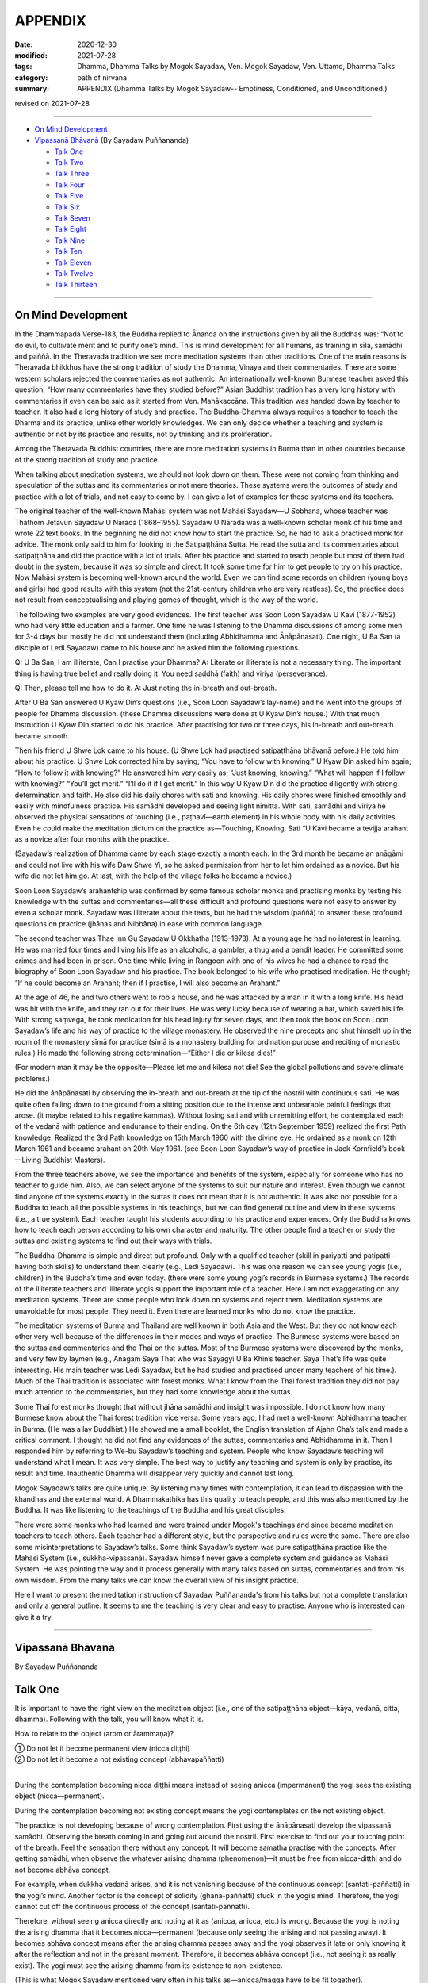 ===========================
APPENDIX
===========================

:date: 2020-12-30
:modified: 2021-07-28
:tags: Dhamma, Dhamma Talks by Mogok Sayadaw, Ven. Mogok Sayadaw, Ven. Uttamo, Dhamma Talks
:category: path of nirvana
:summary: APPENDIX (Dhamma Talks by Mogok Sayadaw-- Emptiness, Conditioned, and Unconditioned.)

revised on 2021-07-28

------

- `On Mind Development`_

- `Vipassanā Bhāvanā`_ (By Sayadaw Puññananda)

  * `Talk One`_ 
  * `Talk Two`_ 
  * `Talk Three`_
  * `Talk Four`_
  * `Talk Five`_
  * `Talk Six`_
  * `Talk Seven`_
  * `Talk Eight`_
  * `Talk Nine`_
  * `Talk Ten`_
  * `Talk Eleven`_
  * `Talk Twelve`_
  * `Talk Thirteen`_

-------

On Mind Development
~~~~~~~~~~~~~~~~~~~~~

In the Dhammapada Verse-183, the Buddha replied to Ānanda on the instructions given by all the Buddhas was: “Not to do evil, to cultivate merit and to purify one’s mind. This is mind development for all humans, as training in sīla, samādhi and paññā. In the Theravada tradition we see more meditation systems than other traditions. One of the main reasons is Theravada bhikkhus have the strong tradition of study the Dhamma, Vinaya and their commentaries. There are some western scholars rejected the commentaries as not authentic. An internationally well-known Burmese teacher asked this question, “How many commentaries have they studied before?” Asian Buddhist tradition has a very long history with commentaries it even can be said as it started from Ven. Mahākaccāna. This tradition was handed down by teacher to teacher. It also had a long history of study and practice. The Buddha-Dhamma always requires a teacher to teach the Dharma and its practice, unlike other worldly knowledges. We can only decide whether a teaching and system is authentic or not by its practice and results, not by thinking and its proliferation.

Among the Theravada Buddhist countries, there are more meditation systems in Burma than in other countries because of the strong tradition of study and practice.

When talking about meditation systems, we should not look down on them. These were not coming from thinking and speculation of the suttas and its commentaries or not mere theories. These systems were the outcomes of study and practice with a lot of trials, and not easy to come by. I can give a lot of examples for these systems and its teachers. 

The original teacher of the well-known Mahāsi system was not Mahāsi Sayadaw—U Sobhana, whose teacher was Thathom Jetavun Sayadaw U Nārada (1868–1955). Sayadaw U Nārada was a well-known scholar monk of his time and wrote 22 text books. In the beginning he did not know how to start the practice. So, he had to ask a practised monk for advice. The monk only said to him for looking in the Satipaṭṭhāna Sutta. He read the sutta and its commentaries about satipaṭṭhāna and did the practice with a lot of trials. After his practice and started to teach people but most of them had doubt in the system, because it was so simple and direct. It took some time for him to get people to try on his practice. Now Mahāsi system is becoming well-known around the world. Even we can find some records on children (young boys and girls) had good results with this system (not the 21st-century children who are very restless). So, the practice does not result from conceptualising and playing games of thought, which is the way of the world.

The following two examples are very good evidences. The first teacher was Soon Loon Sayadaw U Kavi (1877-1952) who had very little education and a farmer. One time he was listening to the Dhamma discussions of among some men for 3-4 days but mostly he did not understand them (including Abhidhamma and Ānāpānasati). One night, U Ba San (a disciple of Ledi Sayadaw) came to his house and he asked him the following questions.

Q: U Ba San, I am illiterate, Can I practise your Dhamma?
A: Literate or illiterate is not a necessary thing. The important thing is having true belief and really doing it. You need saddhā (faith) and viriya (perseverance).

Q: Then, please tell me how to do it.
A: Just noting the in-breath and out-breath.

After U Ba San answered U Kyaw Din’s questions (i.e., Soon Loon Sayadaw’s lay-name) and he went into the groups of people for Dhamma discussion. (these Dhamma discussions were done at U Kyaw Din’s house.) With that much instruction U Kyaw Din started to do his practice. After practising for two or three days, his in-breath and out-breath became smooth.

Then his friend U Shwe Lok came to his house. (U Shwe Lok had practised satipaṭṭhāna bhāvanā before.) He told him about his practice. U Shwe Lok corrected him by saying; “You have to follow with knowing.” U Kyaw Din asked him again; “How to follow it with knowing?” He answered him very easily as; “Just knowing, knowing.” “What will happen if I follow with knowing?” “You’ll get merit.” “I’ll do it if I get merit.” In this way U Kyaw Din did the practice diligently with strong determination and faith. He also did his daily chores with sati and knowing. His daily chores were finished smoothly and easily with mindfulness practice. His samādhi developed and seeing light nimitta. With sati, samādhi and viriya he observed the physical sensations of touching (i.e., paṭhavī—earth element) in his whole body with his daily activities. Even he could make the meditation dictum on the practice as—Touching, Knowing, Sati “U Kavi became a tevijja arahant as a novice after four months with the practice.

(Sayadaw’s realization of Dhamma came by each stage exactly a month each. In the 3rd month he became an anāgāmi and could not live with his wife Daw Shwe Yi, so he asked permission from her to let him ordained as a novice. But his wife did not let him go. At last, with the help of the village folks he became a novice.)

Soon Loon Sayadaw’s arahantship was confirmed by some famous scholar monks and practising monks by testing his knowledge with the suttas and commentaries—all these difficult and profound questions were not easy to answer by even a scholar monk. Sayadaw was illiterate about the texts, but he had the wisdom (paññā) to answer these profound questions on practice (jhānas and Nibbāna) in ease with common language.

The second teacher was Thae Inn Gu Sayadaw U Okkhatha (1913-1973). At a young age he had no interest in learning. He was married four times and living his life as an alcoholic, a gambler, a thug and a bandit leader. He committed some crimes and had been in prison. One time while living in Rangoon with one of his wives he had a chance to read the biography of Soon Loon Sayadaw and his practice. The book belonged to his wife who practised meditation. He thought; “If he could become an Arahant; then if I practise, I will also become an Arahant.” 

At the age of 46, he and two others went to rob a house, and he was attacked by a man in it with a long knife. His head was hit with the knife, and they ran out for their lives. He was very lucky because of wearing a hat, which saved his life. With strong saṃvega, he took medication for his head injury for seven days, and then took the book on Soon Loon Sayadaw’s life and his way of practice to the village monastery. He observed the nine precepts and shut himself up in the room of the monastery sīmā for practice (sīmā is a monastery building for ordination purpose and reciting of monastic rules.) He made the following strong determination—“Either I die or kilesa dies!”

(For modern man it may be the opposite—Please let me and kilesa not die! See the global pollutions and severe climate problems.) 

He did the ānāpānasati by observing the in-breath and out-breath at the tip of the nostril with continuous sati. He was quite often falling down to the ground from a sitting position due to the intense and unbearable painful feelings that arose. (it maybe related to his negative kammas). Without losing sati and with unremitting effort, he contemplated each of the vedanā with patience and endurance to their ending. On the 6th day (12th September 1959) realized the first Path knowledge. Realized the 3rd Path knowledge on 15th March 1960 with the divine eye. He ordained as a monk on 12th March 1961 and became arahant on 20th May 1961. (see Soon Loon Sayadaw’s way of practice in Jack Kornfield’s book—Living Buddhist Masters).

From the three teachers above, we see the importance and benefits of the system, especially for someone who has no teacher to guide him. Also, we can select anyone of the systems to suit our nature and interest. Even though we cannot find anyone of the systems exactly in the suttas it does not mean that it is not authentic. It was also not possible for a Buddha to teach all the possible systems in his teachings, but we can find general outline and view in these systems (i.e., a true system). Each teacher taught his students according to his practice and experiences. Only the Buddha knows how to teach each person according to his own character and maturity. The other people find a teacher or study the suttas and existing systems to find out their ways with trials.

The Buddha-Dhamma is simple and direct but profound. Only with a qualified teacher (skill in pariyatti and paṭipatti—having both skills) to understand them clearly (e.g., Ledi Sayadaw). This was one reason we can see young yogis (i.e., children) in the Buddha’s time and even today. (there were some young yogi’s records in Burmese systems.) The records of the illiterate teachers and illiterate yogis support the important role of a teacher. Here I am not exaggerating on any meditation systems. There are some people who look down on systems and reject them. Meditation systems are unavoidable for most people. They need it. Even there are learned monks who do not know the practice.

The meditation systems of Burma and Thailand are well known in both Asia and the West. But they do not know each other very well because of the differences in their modes and ways of practice. The Burmese systems were based on the suttas and commentaries and the Thai on the suttas. Most of the Burmese systems were discovered by the monks, and very few by laymen (e.g., Anagam Saya Thet who was Sayagyi U Ba Khin’s teacher. Saya Thet’s life was quite interesting. His main teacher was Ledi Sayadaw, but he had studied and practised under many teachers of his time.). Much of the Thai tradition is associated with forest monks. What I know from the Thai forest tradition they did not pay much attention to the commentaries, but they had some knowledge about the suttas. 

Some Thai forest monks thought that without jhāna samādhi and insight was impossible. I do not know how many Burmese know about the Thai forest tradition vice versa. Some years ago, I had met a well-known Abhidhamma teacher in Burma. (He was a lay Buddhist.) He showed me a small booklet, the English translation of Ajahn Cha’s talk and made a critical comment. I thought he did not find any evidences of the suttas, commentaries and Abhidhamma in it. Then I responded him by referring to We-bu Sayadaw’s teaching and system. People who know Sayadaw’s teaching will understand what I mean. It was very simple. The best way to justify any teaching and system is only by practise, its result and time. Inauthentic Dhamma will disappear very quickly and cannot last long.

Mogok Sayadaw’s talks are quite unique. By listening many times with contemplation, it can lead to dispassion with the khandhas and the external world. A Dhammakathika has this quality to teach people, and this was also mentioned by the Buddha. It was like listening to the teachings of the Buddha and his great disciples. 

There were some monks who had learned and were trained under Mogok's teachings and since became meditation teachers to teach others. Each teacher had a different style, but the perspective and rules were the same. There are also some misinterpretations to Sayadaw’s talks. Some think Sayadaw’s system was pure satipaṭṭhāna practise like the Mahāsi System (i.e., sukkha-vipassanā). Sayadaw himself never gave a complete system and guidance as Mahāsi System. He was pointing the way and it process generally with many talks based on suttas, commentaries and from his own wisdom. From the many talks we can know the overall view of his insight practice.

Here I want to present the meditation instruction of Sayadaw Puññananda's from his talks but not a complete translation and only a general outline. It seems to me the teaching is very clear and easy to practise. Anyone who is interested can give it a try.

------

Vipassanā Bhāvanā
~~~~~~~~~~~~~~~~~~

By Sayadaw Puññananda

Talk One
~~~~~~~~~~

It is important to have the right view on the meditation object (i.e., one of the satipaṭṭhāna object—kāya, vedanā, citta, dhamma). Following with the talk, you will know what it is.

How to relate to the object (arom or ārammaṇa)?

|     ① Do not let it become permanent view (nicca diṭṭhi)
|     ② Do not let it become a not existing concept (abhavapaññatti)
| 

During the contemplation becoming nicca diṭṭhi means instead of seeing anicca (impermanent) the yogi sees the existing object (nicca—permanent). 

During the contemplation becoming not existing concept means the yogi contemplates on the not existing object.

The practice is not developing because of wrong contemplation. First using the ānāpānasati develop the vipassanā samādhi. Observing the breath coming in and going out around the nostril. First exercise to find out your touching point of the breath. Feel the sensation there without any concept. It will become samatha practise with the concepts. After getting samādhi, when observe the whatever arising dhamma (phenomenon)—it must be free from nicca-diṭṭhi and do not become abhāva concept.

For example, when dukkha vedanā arises, and it is not vanishing because of the continuous concept (santati-paññatti) in the yogi’s mind. Another factor is the concept of solidity (ghana-paññatti) stuck in the yogi’s mind. Therefore, the yogi cannot cut off the continuous process of the concept (santati-paññatti).

Therefore, without seeing anicca directly and noting at it as (anicca, anicca, etc.) is wrong. Because the yogi is noting the arising dhamma that it becomes nicca—permanent (because only seeing the arising and not passing away). It becomes abhāva concept means after the arising dhamma passes away and the yogi observes it late or only knowing it after the reflection and not in the present moment. Therefore, it becomes abhāva concept (i.e., not seeing it as really exist). The yogi must see the arising dhamma from its existence to non-existence. 

(This is what Mogok Sayadaw mentioned very often in his talks as—anicca/magga have to be fit together).

The point here is during the contemplation should not see the place and its form (e.g., the pain in the leg). With the place and its form will become nicca-diṭṭhi. After it passing away for some time and contemplate will become abhāva concept. Both of them are unwise attention (ayoniso). Nicca concept and abhāva concept have connection to each other.

------

Talk Two
~~~~~~~~~~~

The yogi has to understand about the two kinds of knowing—the normal or common knowing and the knowing with contemplation.

First do the exercise by contemplating at the nostril with the in-breath and out-breath. This is normal knowing of the object, and the yogi will feel the sensation at the nostril. After some time he will know the nature (sabhāva) of the object (here it is rūpa—a form or the four elements) and without aware of the nostril. And then whatever object arises in the body follow it with contemplation. Here are three stages for knowing the object to determine a place (here nostril). To know the nature of the object (i.e., sensations) without the concept of the place (here the concept of nostril). After developing the second stage, the yogi has no difficulty to contemplate wherever the object is arising without the concept of the places. (e.g., leg, arm, body, etc.)

From then on, with the contemplation, the yogi discerns the mind/body process. For example, the physical sensations appear at the nostril is form (rūpa). Knowing of the arising sensations is mind (citta), etc.

------

Talk Three
~~~~~~~~~~~

Sayadaw talked about the simile of spider meditation (It seems to me it was from the Milindapañhā. In a sutta there was a simile how to catch a lizard which is hiding in an earth-mount with six holes.) We experience the internal and external phenomena (dhamma) from the six sense doors—i.e., eye, nose, …mind doors. Among them the mind is the main knowing. The mind door or base is at the heart. It was like the centre of the spider web. A spider stays at the centre of the web quietly waiting and watching any insect caught up in any part of the web. In the same way the yogi’s mind stays at the heart to observe whatever arises in the body.

Sayadaw continued to talk about the differences between wisdom knowing (paññā) and consciousness of knowing (viññāṇa). The mind at the heart observes any phenomenon arises in the body will know it vanishing. This is paññā knowing or developing of knowing (bhāvetabba). With development of the practise the yogi knows the arising and vanishing of phenomena as dukkha. This penetration of dukkha is viññāṇa knowing. Actually, these two kinds of knowing are inseparable. They are working together. 

------

Talk Four
~~~~~~~~~~~

The importance of vedanā:

Many yogis stuck at dukkha vedanā (painful feeling); their practice did not develop because they did not understand vedanā or contemplated it in the wrong way. This is reacting to vedanā wrongly with unwise attention. (One also cannot overcome it with wrong view.). Should not contemplate on vedanā (dukkha) in the unbearable way. 

(It seems to be without understanding of how to contemplate, only advanced yogis and very few overcome it, e.g., The-inn Gu Sayadaw mentioned above. He was a very rough character and a tough guy as layman with the strong determination of that I would die if kilesa not died.)

There are four faults if dealing with dukkha vedanā unbearably.

1. Dukkha vedanā becomes stronger. 2. Samādhi falls down 3. Wanting it to disappear (i.e., taṇhā) 4. Vedanā covering the mind and delusion (moha) comes in, and does not know one’s situation.

If it becomes unbearable with dukkha vedanā change the posture with mindfulness (sati). In this way Samādhi is not destroyed with the meditation. The yogi only knowing of vedanā is satipaṭṭhāna (knowing of the arising dhamma) and concept does not disappear (for example, if we ask someone: “Whose pain is it?” He will answer as my pain.) Seeing impermanent (arising and vanishing) becomes bhāvanā (satipaṭṭhāna bhāvanā).

------

Talk Five 
~~~~~~~~~~

There are two kinds of khandhas:

1. Original khandha (the body) 2. Arising khandha

It can be called the concept khandha and paramattha khandha. The yogi has to contemplate the arising khandha. If one does not overcome the pains when dukkha vedanās arise, the mind also becomes painful because we mix up the two khandhas. We see the pains with normal eye; this is seeing with self-view—attatho anupassati. Have to contemplate the arising khandha with knowledge eye (ñāṇa eye). When discern anicca, only the body is aching and not affecting the mind. The mind can bear with the painful feeling.

Sayadaw gave a simile for it. Dropping a stone into the lake, and it goes down to the bottom. After it reaching to the bottom water bubbles are rising up to the surface one by one. When we are looking at each of a bubble arising to the surface, and it will burst open and disappear. If we look at all the air bubbles inside the water, they are mixed together; we cannot see them separately from each other as we can on the surface of the water. Continuity of the concept creates solidity and permanent (when the yogi discerns anicca at that moment the contemplating mind becomes upekkhā. This is a middle way—not reacting as, like or dislike.)

------

Talk Six
~~~~~~~~~

Ārammaṇa (object), Vedanā (feelings) and how to deal with them (i.e., sukha and dukkha)?

The physical body (rūpakkhandha) has the nature of ruppati which means to be deformed, afflicted, disturbed, oppressed, broken, or it changes. When it is changed, dukkha vedanā arises. The mind goes and feels it dukkha; without getting rid of the concept it becomes unbearable. The yogi can contemplate with upekkhā will not go and feel it with dukkha vedanā. It becomes only upekkhā vedanā because of seeing anicca. (This is called equanimity of insight—vipassanupekkhā). It is difficult to see this kind of refined vedanā. It cannot be free from concept if seeing it as sukha and dukkha (to the arising pleasant and unpleasant feelings). Likewise, it is only in satipaṭṭhāna and it becomes satipaṭṭhāna bhāvanā by seeing anicca.

(All these teachings are mentioned in the commentaries; therefore, if one has not studied them, one should not blindly criticize them only from one's own point of view. Some Westerners even reject the teachings of Abhidhamma completely on the basis of a little second-hand knowledge, without having studied them, which is a very extreme approach. Only those who have really studied the commentaries and the teachings of Abhidhamma will know their value.)

------

Talk Seven 
~~~~~~~~~~~

It needs to differentiate between the concept (paññatti) and reality (paramattha).

There are two signs (nimittas): 1. Samādhi sign and 2. Satipaṭṭhāna nimitta.

Sayadaw explained with the simile of rain drops fall on the water surface. For example, the nostril and air are concepts while contemplating on the in-breath and out-breath. The arising phenomena of these two contacts—such as warmness, coolness, etc., are paramattha dhamma or rūpa paramatā—the reality of form. Head, body, hand, feet, etc. are concepts, and forms (rūpa) arise on them are paramattha (the direct experience of the four elements—such as coolness, warmness, etc.). The heart is concept, and the minds arise on the heart are paramattha—such as feeling (vedanā), perception (saññā), volition, etc. With the above simile—the water surface is like the concept when rain drops fall on it and the arising bubbles are like paramattha. Every time when paramattha dhamma arises, knowing it is samādhi nimitta and knowing the passing away of it is Satipaṭṭhāna nimitta. (Behind all these words there are delicate and profound meanings which are good for contemplation.)

The water surface of body, head, hand, etc. does not disappear, only the bubbles of paramattha dhammas (do) disappear.

-------

Talk Eight
~~~~~~~~~~~~

During the contemplation the importance of letting go the concepts.

There are some concepts coming in during the contemplation, such as compactness, shapes, solidity, continuity, noting (making notes). With the noting concepts which cover up the reality (paramattha dhamma). The yogi cannot see clearly of the anicca will only end up with Satipaṭṭhāna and not become Satipaṭṭhāna bhāvanā. Because anicca and magga are not fitting together. The arising and vanishing dhamma is happening quicker than the noting process that it comes in later (i.e., the contemplation mind). With the disappearance of the concept by observing the arising dhamma will see anicca. If the yogi still seeing the particles of form or shape it was still not free from the concepts.

------

Talk Nine
~~~~~~~~~~~

① With the happiness of samādhi and the disappearance of the body; ② the disappearance of the body and the intrinsic khandhas or dhamma khandhas; ③ two ways of the disappearance of the intrinsic khandhas.

    ① With the happiness of samādhi

Developing of samādhi by watching the breath (i.e., āṇāpāṇa-sati) or focused contemplation on the arising dhamma the yogi attains samādhi. Because of samādhi the whole body or some parts of it disappear. At that time the yogi does not have dukkha vedanā and can contemplate it with happiness.

    ② the disappearance of the body and the intrinsic khandhas or dhamma khandhas
       
If the yogi can contemplate the arising khandhas without fail, both of the body and dhamma body disappeared or all the concepts disappeared (all concepts refer to body and dhamma khandhas)

    ③ two ways of the disappearance of the intrinsic khandhas.

Two ways of the disappearance of the dhamma khandha.

1. Disappearance of the khandha without knowing.
2. Disappearance of the khandha with knowing.

1. Without knowing the yogi contemplates the arising khandhas and instantly lost his sati (i.e., the mind flicks away) and after sati coming back, he does not see the dhamma khandha. Another possibility is yogi’s contemplating mind comes in late, and he does not see the arising khandha. This means anicca and magga not fit in together. (This was reminded by Mogok Sayadaw very often.)

2. With knowing the yogi discerns anicca or it fits in with magga (anicca/magga). All the concepts disappeared. Body concepts and the names of the khandha concept  disappeared.

------

Talk Ten
~~~~~~~~~~

Seven Factors of Enlightenment (Bojjhaṅga)

When people are sick, they look for something to rely on, because they want to cure the oppressive diseases. There is Dhamma we can relied on it, not by listening only. You have to try on the khandha dhamma to become the bojjhaṅga dhamma. There are seven bojjhaṅga dhamma: ① Mindfulness ② Discrimination of phenomena ③ persistent effort ④ Rapture ⑤ Tranquility ⑥ Concentration ⑦ Equanimity 

Mindfulness, discrimination of phenomena, persistent and concentration are the four working factors of enlightenment—karaka sambojjhaṅga. With these four factors of completion, rapture, tranquility and equanimity will arise by themselves. Without completion of the first four factors will not get it. We must know that it is not right with the first four factors if the last three factors does not arise.

There is sati-sambojjhaṅga every time with the knowing of the arising phenomenon. For examples, every time vedanā arises, mind arises, etc. the yogi knows it. When the yogi observes the arising phenomenon, he will see the change of from its existence to non-existence. For examples, vedanā arises, after it arises and see its not-existing. Every time the object of contemplation arises observing with ñāṇa and seeing the arising and vanishing or birth and death. These khandhas are called guest khandhas. Because it does not exist all the time. The knowledge of seeing anicca is called the factor of discrimination of phenomena—dhamma vicaya bojjhaṅga. 

Every time dhamma arises with the persistent effort to discern impermanence is viriya bojjhaṅga. At the moment of discernment of anicca the mind not running away anywhere and calmly staying with the object is samādhi- bojjhaṅga. If the yogi can contemplate anicca with stability—rapture, tranquility and equanimity will complete slowly. If not developing then mindfulness, discrimination, persistent effort and samādhi- any one of them is lacking. Rapture (pīti-bojjhaṅga) will arise if four of them can work together successfully, . 

The mind is free from defilements (i.e., the hindrances—nīvaraṇa) by discerning of anicca, then rapture starts arising. Five kinds of rapture arise successively. 

These are:

    i. Khuddaka-pīti (minor rapture): gooseflesh starts arising—the hairs on the skin stand up so that it is covered with tiny bumps. It is very weak and quick that some yogis know about them, but some are not. With khuddaka pīti increasing and it leads to—
        
    ii. Khaṇika-pīti (momentary rapture) arises so that the hairs on the skin stand up longer and clearer with tiny bumps. Here which the yogi has to be careful is the process happening longer does not mean it was stable. It means becoming clearer. Pīti also arises and vanishes with continuing. With more increasing of pīti – 
       
    iii. Okkantika-pīti (showering rapture) arises, and it breaks over the body repeatedly in surges, like one is riding on a chair in the Ferris wheel. With the increasing of pīti which leads to—
       
    iv. Ubbega-pīti (uplifting rapture) arises. It was like the experience of riding on a wave going up and down. The body becomes light and moving up from the floor. From here it develops to—

    v. Pharaṇa-pity (pervading rapture). The yogi can sit longer and with happiness in mind and body. It was like a cotton soaked with full of oil and no painful feeling any more. Every yogi arriving at this stage has fondness in the Dhamma. 

It continues to develop arriving at ⑤ Passaddhi—tranquility, mind and body become happy and peaceful. Because it does not have the fire of greed and anger of defilements. Yogi who arrives to this stage making more effort in the practise, and he does not want to mix with anyone. He has joy and pleasure in his own Dhamma. With more development than that the yogi arrives at ⑦ upekkhā-sambojjhaṅga (equanimity). The yogi can contemplate anicca with equanimity as a stranger, at that time the diseases in the body are cured. Lobha fire and dosa fire are extinguished and yogi feels quite happy at that moment. This is not Nibbāna yet (very close to it now).

If we are arriving at this stage and can imagine the great happiness of Nibbāna. 

------

Talk Eleven
~~~~~~~~~~~~~

The seven purifications—sign Posts of Dhamma Development.

I will talk about the sign posts of Dhamma development so that yogis can know one’s level of the practise. These levels of sign posts of Dhamma are:

1.) Keeping and looking after one’s sīla. This is sīla-visuddhi.
       
2.) Pay attention on the in-breath and out-breath at the nostril or contemplate on the arising khandha in the body. If the mind not running away anywhere and staying with the objects of contemplation then the yogi gets samādhi. The mind is free from the hindrances and purified. This is citta-visuddhi.
       
3.) Contemplation of the in-breath and out-breath at the nostril and discern the warmness, coolness, etc. of the physical sensations is discerning of form (rūpa). Contemplation of the physical sensations arising in the body such as pain, numbness, aches, etc. is discerning of form (rūpa). The nature of rūpa is afflicted, change, deformed, etc. If the yogi can contemplate these rūpa dhamma, identity view sakkāya diṭṭhi falls away by practice. If the yogi can contemplate the knowing mind (consciousness), vedanā—feeling of their arising dhamma sakkāya diṭṭhi falls away by practice. This is the yogi’s discerning of mind and form and purification of view—diṭṭhi-visuddhi.
       
4.) Purification by overcoming doubt-kaṅkhāvitaraṇa visuddhi
       
Mind and form dhammas are not arisen by themselves (i.e., causeless). It is also not by any creator (i.e., God or Mahā Brahma). It’s arisen by natural causes or conditioning by natural causes. For an example—when with breathing the air is going in and out from the nostril. Here the physical sensitivity around the nostril (is sense door (dvāra), the air element is object (arom or ārammaṇa), and their contact is phassa. By these three causes the knowing mind-consciousness arises.

5.) If the yogi discern of each arising of mind and form and their passing away, it  is the purification of the path and not-path—maggāmagga ñāṇadassana-visuddhi.
       
The purification of the process starting from 1. to 5. can be known and achieved with the help of a teacher. 

(Therefor, a qualified and skillful teacher is very important for a yogi. Mogok Sayadawgyi was such kind of teacher. His teachings or talk are very helpful in practise and profound understanding of Dhamma.)

6.) From here the yogi persistently continues to contemplate anicca will arrive to the level of equanimity to all saṅkhāra dukkha—conditioned dukkha. This is purification of the way—paṭipadā-ñāṇa-dassana-visuddhi.
       
7.) From here the yogi continues his effort with the practise and all the impermanence (anicca) come to the end. Then the yogi sees the ending of dukkha which is Nibbāna. This is purification by knowledge and vision - ñāṇadassana-visuddhi.

-------------

Talk Twelve
~~~~~~~~~~~~~

The Ten Corruptions of Insight—Vipassanupakkilesa (vipassañ-ūpakkhilesa) 

Every yogi is bound to encounter these corruptions. In these processes, one must not be carried away by them. In the insight process, the objects of contemplation do not have body, form, shape and particles. The paramattha dhammas are arising and passing away. If the yogi can discern impermanence there are no body, head, hands, feet, forms and signs (nimittas) with it. Whatever the khandha arises, if the yogi sees only its arising and vanishing, his mind will be purified from defilement. The contemplating mind becomes clear.

There are not much to talk about the fifth purification of path and not-path. When the yogi arrives at the knowledge of rising and fall of mind and matter (udayabbaya ñāṇa), the ten insight corruptions appear. These are; an aura (obhāsa), rapture (pīti), tranquility (passaddhi), resolution (adhimokkha), exertion (paggaha), happiness (sukha), knowledge (ñāṇa), mindfulness (sati), equanimity (upekkhā) and attachment (nikanti).

If a yogi gets lost in any one of them and become an obstacle to the progress. Because the yogi takes it as the attainment and stops the practice.  Ven. Sayadaw Puññananda mentioned them in  his talk on the seven purifications. Every yogi must encounter any of these phenomena.

The important point is they should not get lost in these processes. In the insight processes, there are no appearing of bodily form and particles. Paramattha dhammas are arising and passing away by itself and with insight defilement (kilesa) is purified. 

The mind becomes clear and bright that:

① aura or light comes out from the body.

If samādhi is strong, it also has light. If you encounter them, do not think about them and not take pleasure in them; otherwise, the practice will go down. By not taking an interest in them and continue with the impermanent process will overcome the problem.

② sharp knowledge:

At the beginning of vipassanā practice, it was led by samādhi, so  that knowing them with concepts whatever arises. This was the task of satipaṭṭhāna. Sometimes if the yogi discerned impermanence, the contemplative mind had five path factors (sati, viriya, samādhi, sammā-diṭṭhi and sammā-saṅkappa).

This period was very short. After that, samādhi led the process again. In these ways sometimes led by samādhi and sometimes became knowledge (discern anicca). And then Sati became strong. Sometimes the mind is clear and sometimes not. When it is clear will discern impermanence. If not, clear, only know the arising phenomena with concepts.

This level is still led by samādhi. With samādhi, the yogi develops step by step and only seeing anicca. This is led by discernment (ñāṇa or knowledge). And then, knowledge becomes pure and sharper. With the better and sharper knowledge, the yogi cannot discern anicca as separating one by one.

Instead, the yogi sees the passing away as a whole. When seeing anicca with the strong power of mind or sharp knowledge and he takes it as attainment. At that time, the yogi able to contemplate whatever coarse, middle, refined phenomena without failure. The yogi can take pleasure in it. With pleasure, his knowledge declines.

③ Rapture (pīti):

The important point here is whatever the yogi encounters he can solve the problem. Whatever type of contemplation we do or try when discerning anicca, all phenomena (body, feeling, mind and dhamma) are dhamma arising and dhamma passing away. Only saṅkhāra (all conditioned things or the five khandhas) arises and saṅkhāra passes away. With the mind clear and pure, zest appears.

And then the yogi cannot discern anicca which is covered up by rapture. With strong respect on the three treasures (tiratana—i.e., Buddha, Dhamma and Saṅgha), rapture can arise. With the pervading rapture (pharaṇa pīti, which is the pīti in jhāna attainment), the yogi cannot see impermanence. Without seeing anicca, the yogi thinks it as the ending of anicca, which is Nibbāna.

At that time, knowledge went down. Even some yogis have tears come out. Instantly when rapture arises if he can contemplate it and no problem arises. If not, the yogi takes it as the path knowledge and stops the contemplation.

④ Tranquility (passaddhi): mind and body become tranquil.

Anyone of the ten corruptions can arise to the yogi. These things are sure to arise for yogis. If not, encounter any of them, the mind still not mature yet. After the encounter, it and cannot solve them the yogi will far from Nibbāna. Normally people are burning with the fire of defilement such as greed, ill-will, delusion, sorrow, etc. the mind is not peaceful.

In the same way the body is oppressing by diseases and pains. But when the yogi discerning anicca with the strong power mind he can bear all the pains with equanimity. When the mind and body become tranquil, the mind can fall into one-pointedness (ekaggatā).

Then the yogi cannot hear any external sounds. And no external object disturbs the mind. It is peaceful. At that time, anicca disappears and the mind sinks in the tranquility and take it as the path knowledge. Each yogi experience is not the same. If the yogi can contemplate the arising fake dhamma (i.e., any of the ten corruptions), then contemplate its anicca. If not, neglecting it and continue with one’s contemplation.

⑤ Happiness (sukha):

From tranquility, it progresses to the level of happiness then the yogi can maintain the posture for a very long time. Without any pain and aching, the mind feels happiness. At that time, sukha replaces anicca and the yogi misses anicca. Also, the yogi does not contemplate the arising happiness that knowledge falls.

⑥ Resolution or faith (adhimokkha):

With the well discerning of anicca better and better, faith increases (i.e., in the Buddha, Dhamma, and Saṅgha). The whole body becomes cool and happy. This cool and happiness come from the faith which covers up anicca. So, anicca disappears and the yogi took it as the attainment. With faith, if happiness arises, the yogi should not lose sati and contemplate the arising happiness as anicca.

Or without paying attention to it and continue with one’s practice. (There are two ways to solve the problems; contemplate the coming in corruptions as anicca or neglect it by contemplating one’s meditation object.) Therefore, in all these situations, sati is very important.

⑦ Exertion (paggaha or viriya):

With the progress in the practice, the yogi can contemplate without any difficulty with happiness. So, exertion increases and the mind with high spirit. Every time he puts effort and not to miss the point. At that time, he could sink in the exertion and forgot anicca. This is taking pleasure in exertion.

⑧ Mindfulness (sati):

At that time (i.e., insight corruptions period), mindfulness always fell on the object and became very strong whatever dhamma arises. It is the kind of heedful mindfulness that the yogi does not lost his sati even in a dream. If taking pleasure in strong mindfulness, he will miss anicca. Therefore, always alert with sati without letting go of anicca whatever dhamma arises (i.e., do not change the object and not get lost in pleasure).

⑨ Equanimity (upekkhā):

Whatever dhamma arises, it can be contemplated with equanimity. The yogi also can attach to this state and take it as attainment.

⑩ Attachment (nikanti):

All the above nine dhammas, light (obhāsa) to equanimity themselves, are not defilement (kilesa). The problem is the attachment to all these fake dhammas, i.e., nikanti. These are significantly refined dhammas and the signs of progress in practice. Every yogi must encounter them (not all).

The problem here is the yogi’s attachment or pleasure in them. It is nikanti or taṇhā. Therefore, it could hinder the yogi’s practice if they trapped him. So, be careful to the refined and subtle experiences with strong and alert mindfulness.

Here I want to include the same points on anicca mentioned by Dhammaramsi Sayadaw U Sunanda in some of his talks. It will be helpful to the yogi in the discernment of anicca. Discerning of anicca is vipassanā which can be differentiated generally into two kinds - ① immature or weak insight (taruṇa vipassanā) and ② mature or strong insight vipassanā (āraddha vipassanā).

The yogi primary vipassanā object is the breath sensations at the nostril. In the beginning of contemplation on anicca yogi discerns the anicca of coarser objects and not the refined ones. Because his sati and samādhi are weak. If any secondary coarser objects arise at somewhere in the body, he has to contemplate them and then go back to the primary object (breath sensation). This is taruṇa vipassanā.

Continue from the taruṇa vipassanā when sati and samādhi become stronger yogi starting to feel the sensations of the heart beat at the chest area. The yogi then shifts his attention from the nostril area to the chest area where the heartbeat is felt and contemplate there. It becomes the primary object; from there the yogi contemplates whatever dhamma arises in the body.

Because of the strong sati and samādhi, the yogi sees more and more anicca, and it is difficult for the yogi to follow them where it arises. Instead of following them everywhere, he should pay attention at the heart; he knows everything about them.

(Maybe this is the reason commentary mentioned the mind door as hadaya vatthu. Thai forest teachers also mentioned this point.) 

The yogi should be aware that if the whole body is seen as anicca through contemplation, then the concept of the whole body disappears and the yogi becomes frightened by focusing on his or her own body. This concern makes him open his eyes and looking or checking his body. It will affect his practise by losing his anicca. We can see this in the case of Channa in the sutta and in some of the present yogis. Some even stopped their practice. I had heard a story that a brahmin listened to the Dhamma in the crowd by the Buddha. He discerned anicca in his body and became frightened. So he got up and ran back to his home. This was one of the key reasons why Mogok Sayadaw often reminded his listeners to dispel wrong view (diṭṭhi) before practising.

------

Talk Thirteen 
~~~~~~~~~~~~~~

Meditation with other postures:

Lying down posture  

When lying down, the person's back is in contact with the floor. As a result of these contacts, physical sensations such as tension, warmth, stiffness, etc., are arisen there. All these objects call for the contemplation of the yogi. It arises in the physical body that it is form dhamma (rūpa) and have to contemplate them. By knowing the arising dhamma kilesa cannot come in. If mind and mental states arise, also have to contemplate them—such as thinking, planning, etc. These are mind dhamma. It can also contemplate the in and out breaths sensations or the sensations of rising and falling of the abdomen. Whatever experiences, the yogi has to contemplate them.


Standing posture

When standing don’t let both legs touching together by losing sati can be fallen down. Both legs should be a little distance which can support the upper part of the body. Both hands should put on the side loosely. The yogi will have a more distinctive form (rūpa) dhamma in the area under the ankles, which supports the whole body. In the beginning, yogi can calm his mind by observing the in and out breaths. The body will show its nature of tension, stiffness, aches, pain, etc. At the beginning yogi will know them with concepts together. The yogi will see their paramattha nature with a lot of contemplation. Ñāṇa mind will stay with its intrinsic nature. At first from the feet, legs, waist, body, etc. will know the arising khandhas slowly. Contemplate in details all the arising dhammas. In the beginning, do the exercises at the ankles and toes area. With it slowly, the yogi will know the upper parts and the whole body. As ñāṇa develops, the yoga will become clear about the knowing of object (i.e., ārammaṇas) and the knowing (i.e., mind). After that, the yogi can embrace it as a whole to know it; if he has this knowledge, then it is of value to the yogi.


In walking posture

Every step has to be mindful. In this way in the beginning, every step has awareness. At the touching places of feet and the floor, the yoga will know the nature of form (rūpa). Stepping the left and right feet have to know them. If every step becoming clear let us continue forwards. This time every step will contemplate the three stages—Lifting-knowing, stepping-knowing and putting down-knowing with each step, etc.

When lifting the foot, one must know where the heel and the tip of the foot is being lifted. In these places the yogi will know that the nature of form (rūpa) is heaviness-lightness, tightness-looseness, etc. The yogi will know any one of them. Every stepping also will know the lightness-heaviness. Now I am talking with the concept because it is the beginning of satipaṭṭhāna practise. The yogi will know then with concepts. If the mind becomes clear with knowledge (ñāṇa), yogi will know their paramattha nature. When stepping down the foot and putting down, the yogi will know one of the followings as roughness, hardness, tenseness, warmness, etc. You have to know them whatever is arising. At walking meditation, the yogi contemplates the nature of form (rūpa), and when he discerns its nature (paramattha), he is free from the identity view (sakkāya diṭṭhi). 

After being able to contemplate successfully the three stages above, continue with the following stages. In every footstep the mind wanting to lift the foot will arise first for this arising mind have to contemplate at the chest area (i.e., heart area).

When lifting the foot because the mind of wanting to lift it that in the leg will see the movement of the air element. Yogi also will see the nature of material phenomena  (rūpa) at the ankle and the tip of the foot with their arising and passing away. At the places of moving forwards and stepping down the foot yogi has to observe them as mentioned above. Where the feet move forwards and step down, the yogi is to observe them as described above. When he reaches the place of stopping, he has to contemplate the mind that wants to stop. At the time of turning the body, practise in the same way. If the practitioner can contemplate in more detail, the kilesas will become less and less with practice. It makes one’s knowledge becomes stronger.

Here I present Sayadaw U Puññananda’s teaching on vipassanā practice is not promoting a system. Let the readers to have the view of how to use Mogok Sayadaw’s talks in our practice. There is another reason—this is for a newcomer and some Buddhists who want to try it out for themselves. It was very interesting to see kāmaṭṭhāna cariyās who followed the same tradition but their styles of teaching had differences, anyhow the basic outlines were the same.

Mogok Sayadaw’s Dhamma talks did not represent any particular systems of practise. He explained the sutta teachings on practice with his own experience and wisdom. Sometimes he also used some commentarial materials to explain them for clarification. If we contemplate on his vedanānupassanā and cittānupassanā even these cannot be called a system. It was directly related to the suttas. We can see its source in the Saḷāyatana Saṃyutta—especially the Kiṃsuka Tree Discourse (SN35. 245 Kiṃsukopamasuttaṃ). There a bhikkhu approached the first arahant to ask how he purified his mind. The arahants answer was—a monk understood as they really were the arising and vanishing of the six bases for contact in this way his vision was purified. The six sense bases and the six sense objects are related to all—the internal and external phenomena—the world. It includes everything except Nibbāna.

In the same way Mogok Dhamma embraces all systems and methods. Another very important factor is that all these teachings are based on D.A. (Paṭiccasamuppāda), which relates to all religions, whether Buddhist, Hindu, Christian, Muslim, etc.; and to all human races, whether yellow-skinned, white-skinned, brown-skinned, etc. Even I know some Burmese meditation teachers who do not belong to the Mogok traditions using Sayadawji’s Dhamma talks in their training of yogis. They are very successful and become well-known, e.g., Ven. Ādiccaramsī (Sun Lwin) whose practice related to U Ba Khin or Saya Thet and Mya-sein-taung Sayadaw U Jhaneyya whose practice related to Mahāsi Sayadaw.

Mogok Sayadaw had some Dhamma skills of which were very similar to two great disciples of the Buddha. These two great disciples were Puṇṇa-Mantāniputta and Mahākaccāna. The quality of his Dhamma talks is very similar to the Dhamma of these two great disciples. Therefore, every Buddhists if they have the chance to study, reflect and put into practise will have great benefit for them. Here I do not refer it to my translation which does not represent his whole teaching. It is only for practical purpose. For great benefit it needs to translate the full talk (i.e., one hr each talk). To achieve this purpose, we have to use the transcribed talks in book volumes. It also included other essence of Dhamma, representing the Dhamma treasures of Dhamma Nectar.

I have no doubt that if someone reads and reflects on Mogok Sayadaw's talk many times, it will plant the seeds of wisdom faculty which will be latent in his/her heart now and in the days to come. It is for sure that will lead to the ending of dukkha. In the beginning I have mentioned that the Buddha’s teaching on mind development is—not to do evil, to do good and purify the mind. It is important for all humans whatever their believed systems, races and cultural background have to develop them, especially the Buddhists. These are representing the three levels of human—good human; wise human and noble human. The opposites are—bad, foolish, stupid human; unwise, inferior human and ignoble human. I hope nobody wants to become a negative person like rats and cockroaches and disgusted by everyone. Now that we have still encountered Buddha Dhamma, we should not miss the opportunity to develop our minds. To achieve this, we must never forget the Buddha's final exhortation:

“Vayadhammā saṅkhārā, Appamādena sampādetha”

“Decline-and-disappearance is the nature of all conditions. Therefore, strive on ceaselessly, discerning and alert.”

------

revised on 2021-07-28

------

- `Content <{filename}pt13-content-of-part13%zh.rst>`__ of Part 13 on "Dhamma Talks by Mogok Sayadaw"

------

- `Content <{filename}content-of-dhamma-talks-by-mogok-sayadaw%zh.rst>`__ of "Dhamma Talks by Mogok Sayadaw"

------

- `Content <{filename}../publication-of-ven-uttamo%zh.rst>`__ of Publications of Ven. Uttamo

------

**According to the translator— Ven. Uttamo's words, this is strictly for free distribution only, as a gift of Dhamma—Dhamma Dāna. You may re-format, reprint, translate, and redistribute this work in any medium.**

..
  07-28 rev. proofread by bhante
  02-26 proofread by bhante
  Nanda's note: āraddha vipassanā (“Buddhist Meditation In Theory And Practice”; Original Author Paravahera Vajirañāṇa Mahāthera; New Edition Revised and Edited by Allan R. Bomhard), balava vipassanā (Chanmyay Sayadaw’s THE BUDDHA’S WAYSTO PEACE AND HAPPINESS) vipassanā] 
  2021-01-27 proofread by bhante; replace practise with practice (noun)
  2021-01-10 rev. the 1st proofread by bhante; post on 01-11
  2020-12-30 create rst; post on 12-30